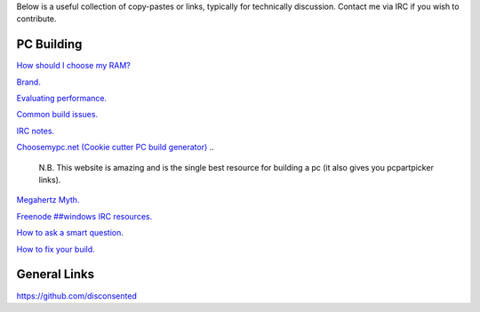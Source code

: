 .. title: Resources
.. slug: resources
.. date: 2015-08-19 20:58:59 UTC+12:00
.. tags: 
.. category: hub
.. link: 
.. description: List of useful resources
.. type: text

Below is a useful collection of copy-pastes or links, typically for technically discussion.
Contact me via IRC if you wish to contribute.

PC Building
-----------


`How should I choose my RAM? </stories/how-should-i-choose-my-ram/>`_

`Brand. </stories/brand/>`_

`Evaluating performance. </stories/evaluating-performance/>`_

`Common build issues. </stories/common-pc-build-issues/>`_

`IRC notes. </stories/irc-notes/>`_

`Choosemypc.net (Cookie cutter PC build generator) <http://choosemypc.net/>`_
..

    N.B. This website is amazing and is the single best resource for building a pc (it also gives you pcpartpicker links).

`Megahertz Myth. <https://en.wikipedia.org/wiki/Megahertz_myth>`_

`Freenode ##windows IRC resources. <http://www.freenode-windows.org/resources>`_

`How to ask a smart question. <http://faculty.gvc.edu/ssnyder/121/Goodquestions.html>`_

`How to fix your build. </stories/how-to-fix-your-build/>`_


General Links
-------------

https://github.com/disconsented